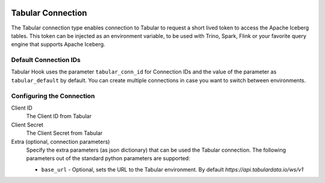  .. Licensed to the Apache Software Foundation (ASF) under one
    or more contributor license agreements.  See the NOTICE file
    distributed with this work for additional information
    regarding copyright ownership.  The ASF licenses this file
    to you under the Apache License, Version 2.0 (the
    "License"); you may not use this file except in compliance
    with the License.  You may obtain a copy of the License at

 ..   http://www.apache.org/licenses/LICENSE-2.0

 .. Unless required by applicable law or agreed to in writing,
    software distributed under the License is distributed on an
    "AS IS" BASIS, WITHOUT WARRANTIES OR CONDITIONS OF ANY
    KIND, either express or implied.  See the License for the
    specific language governing permissions and limitations
    under the License.

.. _howto/connection:tabular:

Tabular Connection
==================

The Tabular connection type enables connection to Tabular to request a short lived token to access the Apache Iceberg tables. This token can be injected as an environment variable, to be used with Trino, Spark, Flink or your favorite query engine that supports Apache Iceberg.

Default Connection IDs
----------------------

Tabular Hook uses the parameter ``tabular_conn_id`` for Connection IDs and the value of the parameter as ``tabular_default`` by default. You can create multiple connections in case you want to switch between environments.

Configuring the Connection
--------------------------
Client ID
    The Client ID from Tabular

Client Secret
    The Client Secret from Tabular

Extra (optional, connection parameters)
    Specify the extra parameters (as json dictionary) that can be used the Tabular connection. The following parameters out of the standard python parameters are supported:

    * ``base_url`` - Optional, sets the URL to the Tabular environment. By default `https://api.tabulardata.io/ws/v1`
